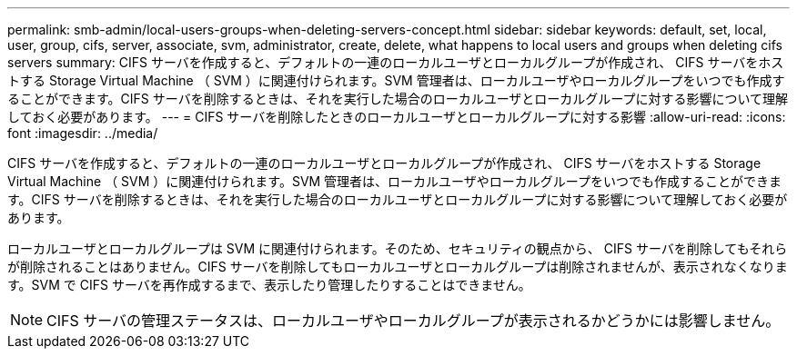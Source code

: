 ---
permalink: smb-admin/local-users-groups-when-deleting-servers-concept.html 
sidebar: sidebar 
keywords: default, set, local, user, group, cifs, server, associate, svm, administrator, create, delete, what happens to local users and groups when deleting cifs servers 
summary: CIFS サーバを作成すると、デフォルトの一連のローカルユーザとローカルグループが作成され、 CIFS サーバをホストする Storage Virtual Machine （ SVM ）に関連付けられます。SVM 管理者は、ローカルユーザやローカルグループをいつでも作成することができます。CIFS サーバを削除するときは、それを実行した場合のローカルユーザとローカルグループに対する影響について理解しておく必要があります。 
---
= CIFS サーバを削除したときのローカルユーザとローカルグループに対する影響
:allow-uri-read: 
:icons: font
:imagesdir: ../media/


[role="lead"]
CIFS サーバを作成すると、デフォルトの一連のローカルユーザとローカルグループが作成され、 CIFS サーバをホストする Storage Virtual Machine （ SVM ）に関連付けられます。SVM 管理者は、ローカルユーザやローカルグループをいつでも作成することができます。CIFS サーバを削除するときは、それを実行した場合のローカルユーザとローカルグループに対する影響について理解しておく必要があります。

ローカルユーザとローカルグループは SVM に関連付けられます。そのため、セキュリティの観点から、 CIFS サーバを削除してもそれらが削除されることはありません。CIFS サーバを削除してもローカルユーザとローカルグループは削除されませんが、表示されなくなります。SVM で CIFS サーバを再作成するまで、表示したり管理したりすることはできません。

[NOTE]
====
CIFS サーバの管理ステータスは、ローカルユーザやローカルグループが表示されるかどうかには影響しません。

====